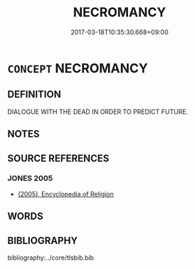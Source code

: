 # -*- mode: mandoku-tls-view -*-
#+TITLE: NECROMANCY
#+DATE: 2017-03-18T10:35:30.668+09:00        
#+STARTUP: content
* =CONCEPT= NECROMANCY
:PROPERTIES:
:CUSTOM_ID: uuid-42d55d80-3b4a-44a0-a5d9-50e00278c4ce
:END:
** DEFINITION

DIALOGUE WITH THE DEAD IN ORDER TO PREDICT FUTURE.

** NOTES

** SOURCE REFERENCES
*** JONES 2005
 - [[cite:JONES-2005][(2005), Encyclopedia of Religion]]
** WORDS
   :PROPERTIES:
   :VISIBILITY: children
   :END:
** BIBLIOGRAPHY
bibliography:../core/tlsbib.bib
